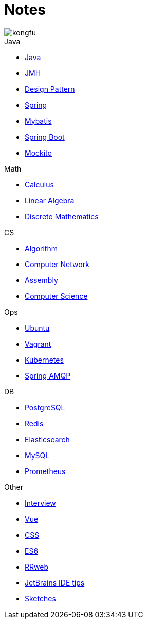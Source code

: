= Notes
:doctype: book
:icons: font
:source-highlighter: highlightjs
:highlightjs-theme: idea
:sectlinks:

image::http://resources-1252259164.file.myqcloud.com/images/kongfu.jpeg[]

.Java
* link:Java.html[Java]
* link:JMH.html[JMH]
* link:DesignPattern.html[Design Pattern]
* link:Spring.html[Spring]
* link:Mybatis.html[Mybatis]
* link:Spring-Boot-Seq.html[Spring Boot]
* link:Mockito.html[Mockito]

.Math
* link:Calculus.html[Calculus]
* link:LinearAlgebra.html[Linear Algebra]
* link:DiscreteMathematics.html[Discrete Mathematics]

.CS
* link:Algorithm.html[Algorithm]
* link:Network.html[Computer Network]
* link:Assembly.html[Assembly]
* link:ComputerScience.html[Computer Science]

.Ops
* link:Ubuntu.html[Ubuntu]
* link:Vagrant.html[Vagrant]
* link:Kubernetes.html[Kubernetes]
* link:RabbitMQ.html[Spring AMQP]

.DB
* link:PostgreSQL.html[PostgreSQL]
* link:Redis.html[Redis]
* link:Elasticsearch.html[Elasticsearch]
* link:MySQL.html[MySQL]
* link:Prometheus.html[Prometheus]

.Other
* link:Interview.html[Interview]
* link:Vue.html[Vue]
* link:CSS.html[CSS]
* link:ES6.html[ES6]
* link:rrweb.html[RRweb]
* link:JetBrains.html[JetBrains IDE tips]
* link:Sketch.html[Sketches]
